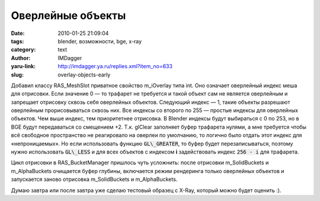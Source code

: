 Оверлейные объекты
==================
:date: 2010-01-25 21:09:04
:tags: blender, возможности, bge, x-ray
:category: text
:author: IMDagger
:yaru-link: http://imdagger.ya.ru/replies.xml?item_no=633
:slug: overlay-objects-early

Добавил классу RAS\_MeshSlot приватное свойство m\_iOverlay типа
int. Оно означает оверлейный индекс меша для отрисовки. Если значение 0
— то трафарет не требуется и такой объект сам не является оверлейным и
запрещает отрисовку сквозь себя оверлейных объектов. Следующий индекс —
1, такие объекты разрешают оверлейным прорисовываться сквозь них. Все
индексы со второго по 255 — простые индексы для оверлейных объектов. Чем
выше индекс, тем приоритетнее отрисовка. В Blender индексы будут
выбираться с 0 по 253, но в BGE будут передаваться со смещением +2. Т.к.
glClear заполняет буфер трафарета нулями, а мне требуется чтобы всё
свободное пространство не реагировало на оверлеи по умолчанию, то
логично было отдать этот индекс для «непроницаемых». Но если
использовать функцию :code:`GL\_GREATER`, то буфер будет перезаписываться,
поэтому нужно использовать :code:`GL\_LESS` и для всех объектов с индексом **i**
задействовать индекс :code:`256 - i` для трафарета.

Цикл отрисовки в RAS\_BucketManager пришлось чуть усложнить: после
отрисовки m\_SolidBuckets и m\_AlphaBuckets очищается буфер глубины,
включается режим рендеринга только оверлейных объектов и запускается
заново отрисовка m\_SolidBuckets и m\_AlphaBuckets.

Думаю завтра или после завтра уже сделаю тестовый образец с X-Ray,
который можно будет оценить :).
